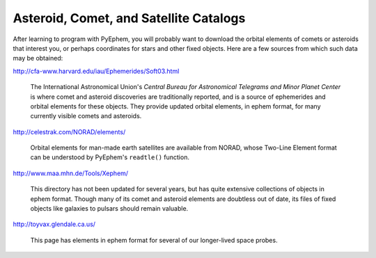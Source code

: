 
Asteroid, Comet, and Satellite Catalogs
=======================================

After learning to program with PyEphem,
you will probably want to download the orbital elements
of comets or asteroids that interest you,
or perhaps coordinates for stars and other fixed objects.
Here are a few sources from which such data may be obtained:

http://cfa-www.harvard.edu/iau/Ephemerides/Soft03.html

 The International Astronomical Union's
 *Central Bureau for Astronomical Telegrams and Minor Planet Center*
 is where comet and asteroid discoveries are traditionally reported,
 and is a source of ephemerides and orbital elements for these objects.
 They provide updated orbital elements, in ephem format,
 for many currently visible comets and asteroids.

http://celestrak.com/NORAD/elements/

 Orbital elements for man-made earth satellites are available from NORAD,
 whose Two-Line Element format can be understood
 by PyEphem's ``readtle()`` function.

http://www.maa.mhn.de/Tools/Xephem/

 This directory has not been updated for several years,
 but has quite extensive collections of objects in ephem format.
 Though many of its comet and asteroid elements are doubtless out of date,
 its files of fixed objects like galaxies to pulsars
 should remain valuable.

http://toyvax.glendale.ca.us/

 This page has elements in ephem format
 for several of our longer-lived space probes.

